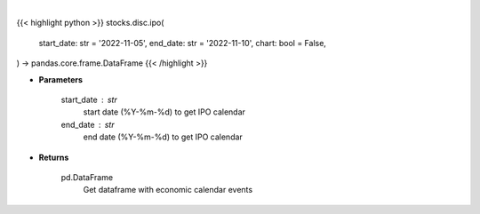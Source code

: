 .. role:: python(code)
    :language: python
    :class: highlight

|

.. raw:: html

    <h3>
    > Getting data
    </h3>

{{< highlight python >}}
stocks.disc.ipo(
    start_date: str = '2022-11-05',
    end_date: str = '2022-11-10',
    chart: bool = False,
) -> pandas.core.frame.DataFrame
{{< /highlight >}}

.. raw:: html

    <p>
    Get IPO calendar
    </p>

* **Parameters**

    start_date : str
        start date (%Y-%m-%d) to get IPO calendar
    end_date : str
        end date (%Y-%m-%d) to get IPO calendar

* **Returns**

    pd.DataFrame
        Get dataframe with economic calendar events
